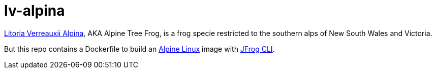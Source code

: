 = lv-alpina

https://www.environment.nsw.gov.au/threatenedspeciesapp/profile.aspx?id=10494[Litoria Verreauxii Alpina], AKA Alpine Tree Frog, is a frog specie restricted to the southern alps of New South Wales and Victoria.

But this repo contains a Dockerfile to build an https://alpinelinux.org[Alpine Linux] image with https://www.jfrog.com/confluence/display/CLI/JFrog+CLI[JFrog CLI].
